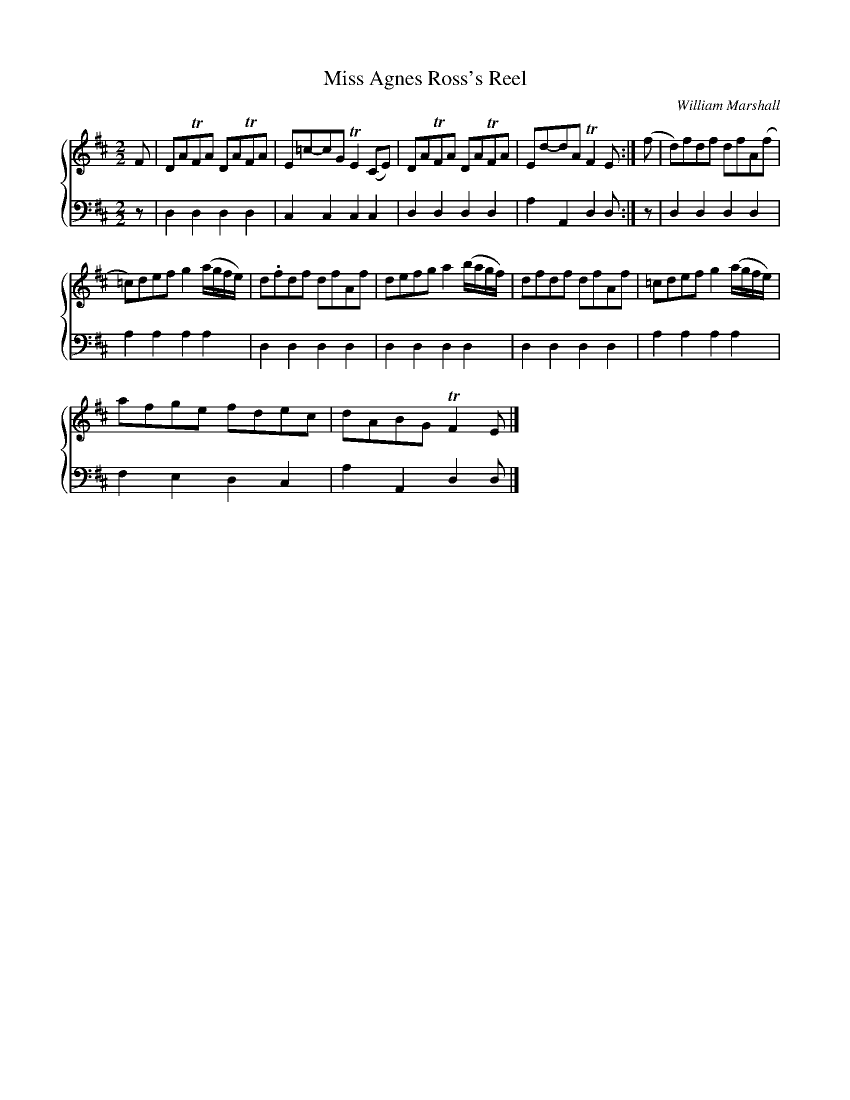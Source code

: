 X:1
T:Miss Agnes Ross's Reel
C:William Marshall
%%score { 1 2 }
L:1/8
M:2/2
I:linebreak $
K:D
V:1 treble 
V:2 bass 
L:1/4
V:1
 F | DATFA DATFA | E=c-cG TE2 (CE) | DATFA DATFA | Ed-dA TF2 E :| (f | d)fdf dfA(f |$ %7
 =c)def g2 (a/g/f/e/) | d.fdf dfAf | defg a2 (b/a/g/f/) | dfdf dfAf | =cdef g2 (a/g/f/e/) |$ %12
 afge fdec | dABG TF2 E |] %14
V:2
 z/ | D, D, D, D, | C, C, C, C, | D, D, D, D, | A, A,, D, D,/ :| z/ | D, D, D, D, |$ A, A, A, A, | %8
 D, D, D, D, | D, D, D, D, | D, D, D, D, | A, A, A, A, |$ F, E, D, C, | A, A,, D, D,/ |] %14
